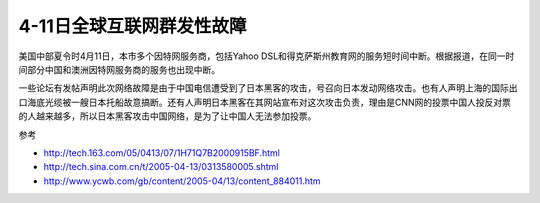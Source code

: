 .. meta::
   :description: 美国中部夏令时4月11日，本市多个因特网服务商，包括Yahoo DSL和得克萨斯州教育网的服务短时间中断。根据报道，在同一时间部分中国和澳洲因特网服务商的服务也出现中断。

4-11日全球互联网群发性故障
==============================
.. post:: 12, Apr, 2005
   :category: Uncategorized
   :author: me
   :nocomments:

美国中部夏令时4月11日，本市多个因特网服务商，包括Yahoo DSL和得克萨斯州教育网的服务短时间中断。根据报道，在同一时间部分中国和澳洲因特网服务商的服务也出现中断。

一些论坛有发帖声明此次网络故障是由于中国电信遭受到了日本黑客的攻击，号召向日本发动网络攻击。也有人声明上海的国际出口海底光缆被一艘日本托船故意搞断。还有人声明日本黑客在其网站宣布对这次攻击负责，理由是CNN网的投票中国人投反对票的人越来越多，所以日本黑客攻击中国网络，是为了让中国人无法参加投票。

参考

* http://tech.163.com/05/0413/07/1H71Q7B2000915BF.html
* http://tech.sina.com.cn/t/2005-04-13/0313580005.shtml
* http://www.ycwb.com/gb/content/2005-04/13/content_884011.htm

